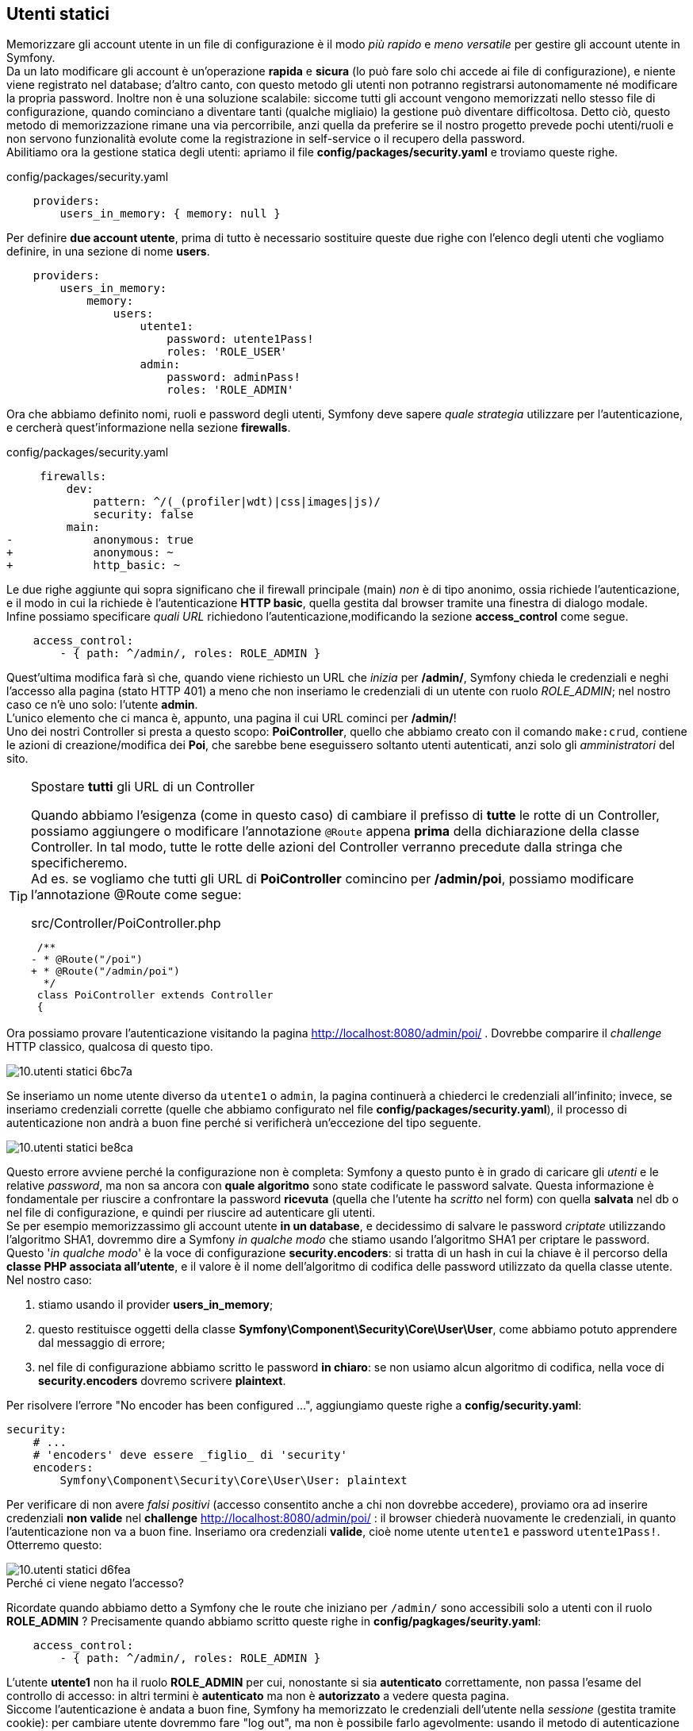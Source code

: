 [#static_users]
== Utenti statici

Memorizzare gli account utente in un file di configurazione è il modo _più rapido_ e _meno versatile_ per gestire gli account utente in Symfony. +
Da un lato modificare gli account è un'operazione *rapida* e *sicura* (lo può fare solo chi accede ai file di configurazione), e niente viene registrato nel database; d'altro canto, con questo metodo gli utenti non potranno registrarsi autonomamente né modificare la propria password. Inoltre non è una soluzione scalabile: siccome tutti gli account vengono memorizzati nello stesso file di configurazione, quando cominciano a diventare tanti (qualche migliaio) la gestione può diventare difficoltosa. Detto ciò, questo metodo di memorizzazione rimane una via percorribile, anzi quella da preferire se il nostro progetto prevede pochi utenti/ruoli e non servono funzionalità evolute come la registrazione in self-service o il recupero della password. +
Abilitiamo ora la gestione statica degli utenti: apriamo il file *config/packages/security.yaml* e troviamo queste righe. (((security.yaml)))

[source,yaml]
.config/packages/security.yaml
----
    providers:
        users_in_memory: { memory: null }
----

Per definire *due account utente*, prima di tutto è necessario sostituire queste due righe con l'elenco degli utenti che vogliamo definire, in una sezione di nome *users*.

[source,yaml]
----
    providers:
        users_in_memory:
            memory:
                users:
                    utente1:
                        password: utente1Pass!
                        roles: 'ROLE_USER'
                    admin:
                        password: adminPass!
                        roles: 'ROLE_ADMIN'
----

Ora che abbiamo definito nomi, ruoli e password degli utenti, Symfony deve sapere _quale strategia_ utilizzare per l'autenticazione, e cercherà quest'informazione nella sezione *firewalls*.

[source,diff]
.config/packages/security.yaml
----
     firewalls:
         dev:
             pattern: ^/(_(profiler|wdt)|css|images|js)/
             security: false
         main:
-            anonymous: true
+            anonymous: ~
+            http_basic: ~
----

Le due righe aggiunte qui sopra significano che il firewall principale (main) _non_ è di tipo anonimo, ossia richiede l'autenticazione, e il modo in cui la richiede è l'autenticazione *HTTP basic*, quella gestita dal browser tramite una finestra di dialogo modale. +
Infine possiamo specificare _quali URL_ richiedono l'autenticazione,modificando la sezione *access_control* come segue.

[source,yaml]
----
    access_control:
        - { path: ^/admin/, roles: ROLE_ADMIN }
----

Quest'ultima modifica farà sì che, quando viene richiesto un URL che _inizia_ per */admin/*, Symfony chieda le credenziali e neghi l'accesso alla pagina (stato HTTP 401) a meno che non inseriamo le credenziali di un utente con ruolo _ROLE_ADMIN_; nel nostro caso ce n'è uno solo: l'utente *admin*. +
L'unico elemento che ci manca è, appunto, una pagina il cui URL cominci per */admin/*! +
Uno dei nostri ((Controller)) si presta a questo scopo: *PoiController*, quello che abbiamo creato con il comando `make:crud`, contiene le azioni di creazione/modifica dei *Poi*, che sarebbe bene eseguissero soltanto utenti autenticati, anzi solo gli _amministratori_ del sito. (((Come fare per...,Spostare tutti gli URL di un Controller)))

[TIP]
.Spostare *tutti* gli URL di un Controller
====
Quando abbiamo l'esigenza (come in questo caso) di cambiare il prefisso di *tutte* le rotte di un ((Controller)), possiamo aggiungere o modificare l'annotazione (((annotazione,@Route))) `@Route` appena *prima* della dichiarazione della classe Controller. In tal modo, tutte le rotte delle azioni del Controller verranno precedute dalla stringa che specificheremo. +
Ad es. se vogliamo che tutti gli URL di *PoiController* comincino per */admin/poi*, possiamo modificare l'annotazione @Route come segue:

[source,diff]
.src/Controller/PoiController.php
----
 /**
- * @Route("/poi")
+ * @Route("/admin/poi")
  */
 class PoiController extends Controller
 {
----
====

Ora possiamo provare l'autenticazione visitando la pagina http://localhost:8080/admin/poi/ . Dovrebbe comparire il _challenge_ HTTP classico, qualcosa di questo tipo.

image::images/10.utenti-statici-6bc7a.png[]

Se inseriamo un nome utente diverso da `utente1` o `admin`, la pagina continuerà a chiederci le credenziali all'infinito; invece, se inseriamo credenziali corrette (quelle che abbiamo configurato nel file *config/packages/security.yaml*), il processo di autenticazione non andrà a buon fine perché si verificherà un'eccezione del tipo seguente.

image::images/10.utenti-statici-be8ca.png[]

Questo errore avviene perché la configurazione non è completa: Symfony a questo punto è in grado di caricare gli _utenti_ e le relative _password_, ma non sa ancora con *quale algoritmo* sono state codificate le password salvate. Questa informazione è fondamentale per riuscire a confrontare la password *ricevuta* (quella che l'utente ha _scritto_ nel form) con quella *salvata* nel db o nel file di configurazione, e quindi per riuscire ad autenticare gli utenti. +
Se per esempio memorizzassimo gli account utente *in un database*, e decidessimo di salvare le password _criptate_ utilizzando l'algoritmo SHA1, dovremmo dire a Symfony _in qualche modo_ che stiamo usando l'algoritmo SHA1 per criptare le password. +
Questo '_in qualche modo_' è la voce di configurazione *security.encoders*: si tratta di un hash in cui la chiave è il percorso della *classe PHP associata all'utente*, e il valore è il nome dell'algoritmo di codifica delle password utilizzato da quella classe utente. +
Nel nostro caso:

. stiamo usando il provider *users_in_memory*;
. questo restituisce oggetti della classe *Symfony\Component\Security\Core\User\User*, come abbiamo potuto apprendere dal messaggio di errore;
. nel file di configurazione abbiamo scritto le password *in chiaro*: se non usiamo alcun algoritmo di codifica, nella voce di *security.encoders* dovremo scrivere *plaintext*.

Per risolvere l'errore "No encoder has been configured ...", aggiungiamo queste righe a *config/security.yaml*:


[source,yaml]
----
security:
    # ...
    # 'encoders' deve essere _figlio_ di 'security'
    encoders:
        Symfony\Component\Security\Core\User\User: plaintext
----

Per verificare di non avere _falsi positivi_ (accesso consentito anche a chi non dovrebbe accedere), proviamo ora ad inserire credenziali *non valide* nel *challenge* http://localhost:8080/admin/poi/ : il browser chiederà nuovamente le credenziali, in quanto l'autenticazione non va a buon fine. Inseriamo ora credenziali *valide*, cioè nome utente `utente1` e password `utente1Pass!`. Otterremo questo:

image::images/10.utenti-statici-d6fea.png[]

.Perché ci viene negato l'accesso?

Ricordate quando abbiamo detto a Symfony che le route che iniziano per `/admin/` sono accessibili solo a utenti con il ruolo *ROLE_ADMIN* ? Precisamente quando abbiamo scritto queste righe in *config/pagkages/seurity.yaml*:

[source,yaml]
----
    access_control:
        - { path: ^/admin/, roles: ROLE_ADMIN }
----

L'utente *utente1* non ha il ruolo *ROLE_ADMIN* per cui, nonostante si sia *autenticato* correttamente, non passa l'esame del controllo di accesso: in altri termini è *autenticato* ma non è *autorizzato* a vedere questa pagina. +
Siccome l'autenticazione è andata a buon fine, Symfony ha memorizzato le credenziali dell'utente nella _sessione_ (gestita tramite cookie): per cambiare utente dovremmo fare "log out", ma non è possibile farlo agevolmente: usando il metodo di autenticazione HTTP Basic, una volta autenticati, il browser invia l'header HTTP "Authorization: Basic ..." ad ogni richiesta, e per annullare questo comportamento via codice l'unico modo per fare logout è *cancellare il cookie di sessione* (eliminare i cookie del browser) oppure aprire una nuova *finestra di navigazione anonima*. +
Dopo aver cancellato i cookie, o aperto una nuova finestra anonima, carichiamo nuovamente la pagina e Symfony richiederà le credenziali; inseriamo nome utente `admin` e password `adminPass!` e ci verrà consentito l'accesso: questo ci è confermato sia dal fatto che la pagina con l'elenco dei _POI_ viene visualizzata correttamente icon:smile-o[] sia dal fatto che nella ((WDT)) compare il nome utente (*admin*) che abbiamo inserito:

[.text-center]
image::images/10.utenti-statici-7e3d8.png[WDT,316]

(((Come fare per..., Creare un form di login)))
== Usiamo un form per il login

Come abbiamo visto, il metodo di autenticazione _HTTP Basic_ ha un problema: è impossibile fare logout... non è un problema da poco. 

.Impossible is nothing
[NOTE]
====
Fare logout non è _realmente_ impossible, solo che per farlo dovremmo scrivere un'azione _ad hoc_ (in un ((Controller))) nella quale distruggere la sessione corrente: questo esula dalla gestione dell'autenticazione integrata in Symfony, di cui ci stiamo occupando.
====

Per ovviare al problema del logout, possiamo far autenticare i nostri utenti in un modo diverso, cioè tramite il classico _form_ HTML; per farlo, modifichiamo per prima cosa il file *config/packages/security.yaml* come segue:

[source,diff]
.config/packages/security.yaml
----
     firewalls:
         # ...
         main:
             anonymous: ~
-            http_basic: ~
+            form_login:
+                login_path: login
+                check_path: login
----

=== Azione e form

Con le righe aggiunte a *security.yaml* abbiamo detto a Symfony che la _rotta_ `login` contiene il form di autenticazione, ma non è _ancora_ così: prima dobbiamo creare un'azione e associarle la rotta `login`. Aggiungiamo dunque il relativo metodo in *src/Controller/SuperController.php*, come segue.

[source,php]
----
/**
 * @Route("/login", name="login")
 */
public function login()
{
  return $this->render('login.html.twig');
}
----

Quindi ci servirà il file template *templates/login.html.twig*: useremo come base di partenza la pagina di _{template_name}_ che si trova in http://localhost:8081/pages/examples/sign-in.html[pages/examples/sign-in.html]. Se la confrontiamo con il template *templates/base.html.twig*, noteremo che in *sign-in.html*:

. viene caricato un CSS in meno (*/css/themes/theme-brown.min.css*);
. il tag *<body>* ha una classe CSS diversa;
. vengono caricati un JS in meno (*bootstrap-select.js*) e uno in più (*jquery.validate.js*);
. *soprattutto*, il corpo della pagina ha una struttura diversa.

Per evitare complicazioni superflue, è preferibile creare per questa pagina un template indipendente da *base.html.twig*, seguendo gli stessi passi del capitolo <<cambiamo-il-template-base>>. +
Anzitutto copiamo la pagina del template nel nostro progetto Symfony, col nome *templates/login.html.twig*.

[source,bash]
----
cd sample_symfony
cp html_template/pages/examples/sign-in.html guybrush/templates/login.html.twig 
----

Sostituiamo il titolo della pagina con il blocco Twig di nome `title`:

[source,diff]
.templates/login.html.twig
----
 <head>
    <meta charset="UTF-8">
    <meta content="width=device-width, initial-scale=1, maximum-scale=1, user-scalable=no" name="viewport">
-    <title>Sign In | Bootstrap Based Admin Template - Material Design</title> <1>
+    <title>{% block title %}Sign in{% endblock %}</title>
----

Poi, come abbiamo fatto per il template *base.html.twig*, rimpiazziamo tutte le occorrenze di `href="../../` con `href="/` (*attenzione*: le virgolette vanno scritte solo una volta, dopo `href=`), e tutte le occorrenze di `src="../../` con `src="/` . +
Se ora proviamo a caricare la pagina http://localhost:8080/login, all'apparenza dovrebbe essere identica all'originale.
//
// @todo: Siamo sicuri di non voler includere nel corso la registrazione e il forgot password?!?
//
// Nel nostro sito però non prevediamo di far registrare gli utenti, nè la funzione "Forgot password": troviamo quindi queste righe:
//
// [source,html]
// ----
//   <div class="row m-t-15 m-b--20">
//     <div class="col-xs-6">
//       <a href="sign-up.html">Register Now!</a>
//     </div>
//     <div class="col-xs-6 align-right">
//       <a href="forgot-password.html">Forgot Password?</a>
//     </div>
//   </div>
// ----
//
// e cancelliamole facendo attenzione a non "spezzare" i tag `<div>`. +

Se vogliamo cambiare il logo possiamo fare qualcosa del genere.

[source,diff]
----
   <div class="logo">
-    <a href="javascript:void(0);">Admin<b>BSB</b>
+    <a href="/">Guybrush
     </a>
-    <small>Admin BootStrap Based - Material Design</small>
+    <small>A nice store finder :)</small>
   </div>
----

Per rendere funzionante il form di login, ci basterà:

- aggiungere l'attributo `action` al tag `form`;
- cambiare l'attributo `name` dell'input user da `username` a `_username`;
- cambiare l'attributo `name` dell'input password da `password` a `_password`.

[source,diff]
.templates/login.html.twig
----
-<form id="sign_in" method="POST">
+<form id="sign_in" method="POST" action="{{ path('login') }}">
   <div class="msg">Sign in to start your session</div>
   <div class="input-group">
     <span class="input-group-addon">
       <i class="material-icons">person</i>
     </span>
     <div class="form-line">
-      <input type="text" class="form-control" name="username" placeholder="Username" required autofocus>
+      <input type="text" class="form-control" name="_username" placeholder="Username" required autofocus>
     </div>
   </div>
   <div class="input-group">
     <span class="input-group-addon">
       <i class="material-icons">lock</i>
     </span>
     <div class="form-line">
-      <input type="password" class="form-control" name="password" placeholder="Password" required>
+      <input type="password" class="form-control" name="_password" placeholder="Password" required>
     </div>
   </div>
  ...
</form>
----

A questo punto il form di login è operativo: per vederlo in funzione, cancelliamo ancora una volta i cookie (o apriamo una nouva finestra di navigazione anonima) e visitiamo... *non* la pagina login, ma quella di prima: http://localhost:8080/admin/poi/ . +
Stavolta verremo rediretti automaticamente alla nostra pagina di login e, se inseriamo credenziali valide, Symfony ci farà tornare a questa pagina.

== Logout

Adesso che usiamo un form per l'autenticazione, possiamo finalmente effettuare il logout senza dover cancellare la cache e i cookie. Tutto quel che serve è specificare l'URL della pagina di logout in *config/packages/security.yaml* e *config/routes.yaml*.

[source,yaml]
.config/packages/security.yaml
----
    firewalls:
        # ...
        main:
            # ...
            logout:
                path: /logout
----

[source,yaml]
.config/routes.yaml
----
logout:
    path: /logout
----

NOTE: La rotta configurata per il logout (nel nostro caso */logout*) è un URL particolare, per il quale non è necessario specificare un Controller in *config/routes.yaml*. Symfony si arrangia a capire che non si tratta di un'anomalia.

Una volta salvati questi due file, proviamo a ricaricare la pagina e vedremo comparire il link Logout nella ((WDT)):

[.text-center]
image::images/10.utenti-statici-14544.png[Logout link,290]

Verifichiamo che funzioni cliccandolo: dovrebbe riportarci alla homepage, ossia al valore specificato come *target* in *security.yaml*. (((Come fare per..., Redirigere dopo il logout)))

.Redirigere a una pagina specifica dopo il logout

Se desideriamo che dopo il logout gli utenti vengano rediretti ad una pagina diversa dalla homepage (`/`), possiamo specificare un URL differente alla voce *logout.target* del firewall relativo; ad es. per redirigere alla pagina `login`:

[source,yaml]
.config/packages/security.yaml
----
  firewalls:
      # ...
      main:
          # ...
          logout:
                path: /logout
                target: /login
----

<<<
